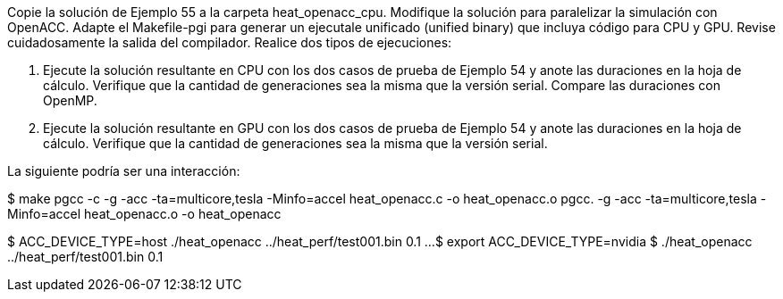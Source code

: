 Copie la solución de Ejemplo 55 a la carpeta heat_openacc_cpu. Modifique la solución para paralelizar la simulación con OpenACC. Adapte el Makefile-pgi para generar un ejecutale unificado (unified binary) que incluya código para CPU y GPU. Revise cuidadosamente la salida del compilador. Realice dos tipos de ejecuciones:

1. Ejecute la solución resultante en CPU con los dos casos de prueba de Ejemplo 54 y anote las duraciones en la hoja de cálculo. Verifique que la cantidad de generaciones sea la misma que la versión serial. Compare las duraciones con OpenMP.

2. Ejecute la solución resultante en GPU con los dos casos de prueba de Ejemplo 54 y anote las duraciones en la hoja de cálculo. Verifique que la cantidad de generaciones sea la misma que la versión serial.

La siguiente podría ser una interacción:

$ make
pgcc -c -g -acc -ta=multicore,tesla -Minfo=accel heat_openacc.c -o heat_openacc.o
pgcc.   -g -acc -ta=multicore,tesla -Minfo=accel heat_openacc.o -o heat_openacc

$ ACC_DEVICE_TYPE=host ./heat_openacc ../heat_perf/test001.bin 0.1
...
$ export ACC_DEVICE_TYPE=nvidia
$ ./heat_openacc ../heat_perf/test001.bin 0.1